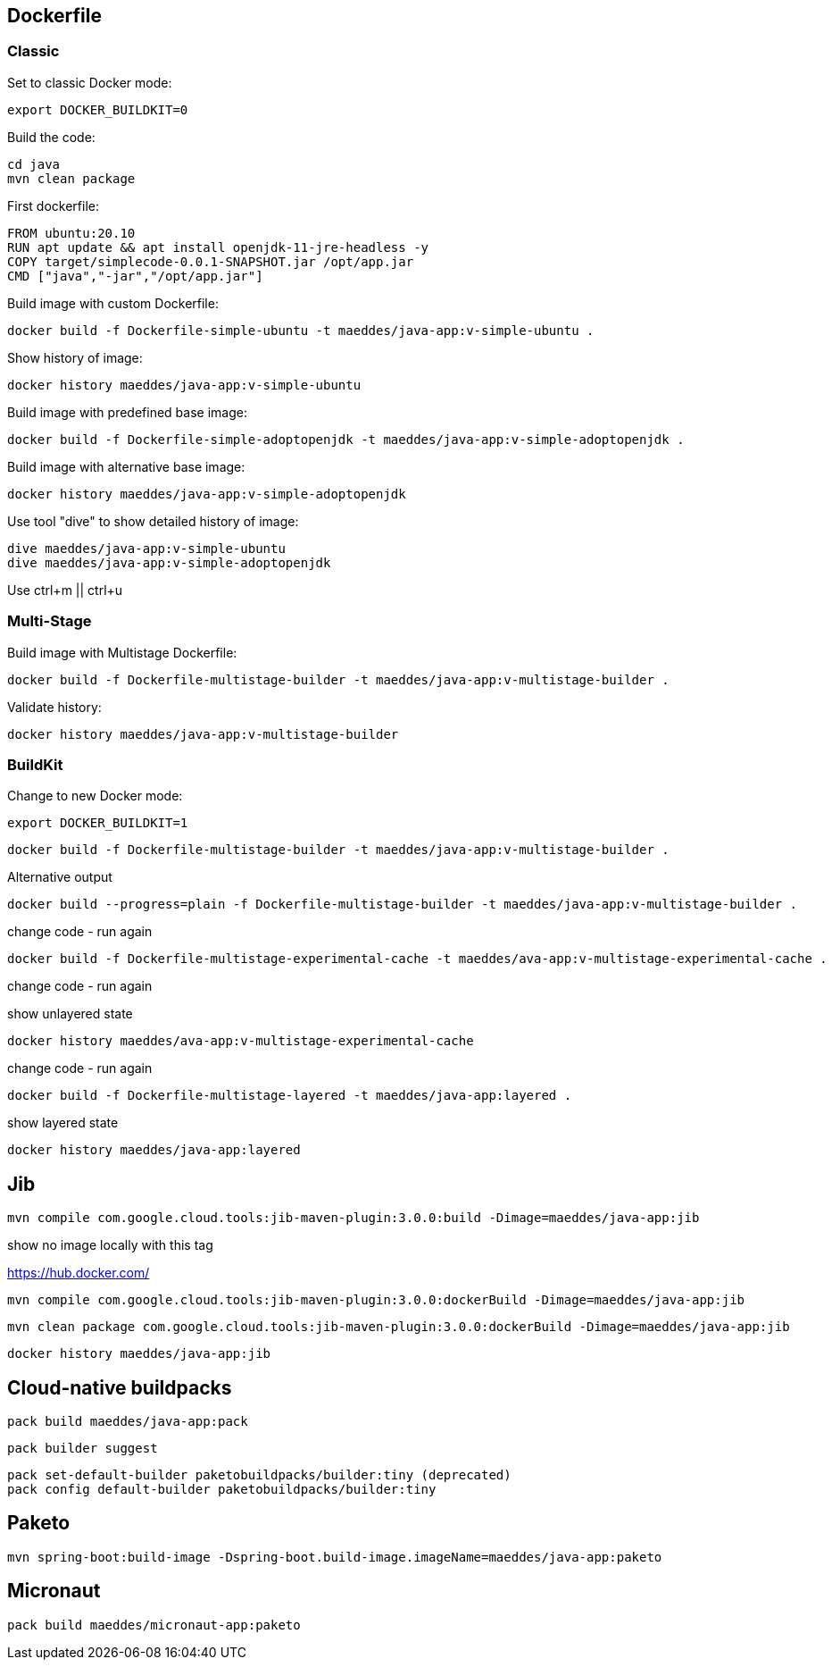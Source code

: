 == Dockerfile

=== Classic

Set to classic Docker mode:

[source, bash]

----
export DOCKER_BUILDKIT=0
----

Build the code:

----
cd java
mvn clean package
----


First dockerfile:

----
FROM ubuntu:20.10
RUN apt update && apt install openjdk-11-jre-headless -y
COPY target/simplecode-0.0.1-SNAPSHOT.jar /opt/app.jar
CMD ["java","-jar","/opt/app.jar"]
----

Build image with custom Dockerfile:

----
docker build -f Dockerfile-simple-ubuntu -t maeddes/java-app:v-simple-ubuntu .
----

Show history of image:

----
docker history maeddes/java-app:v-simple-ubuntu
----

Build image with predefined base image:

----
docker build -f Dockerfile-simple-adoptopenjdk -t maeddes/java-app:v-simple-adoptopenjdk .
----

Build image with alternative base image:

----
docker history maeddes/java-app:v-simple-adoptopenjdk
----

Use tool "dive" to show detailed history of image:

----
dive maeddes/java-app:v-simple-ubuntu
dive maeddes/java-app:v-simple-adoptopenjdk
----

Use ctrl+m || ctrl+u

=== Multi-Stage

Build image with Multistage Dockerfile:

----
docker build -f Dockerfile-multistage-builder -t maeddes/java-app:v-multistage-builder .
----

Validate history:

----
docker history maeddes/java-app:v-multistage-builder
----

=== BuildKit

Change to new Docker mode:

----
export DOCKER_BUILDKIT=1
----

----
docker build -f Dockerfile-multistage-builder -t maeddes/java-app:v-multistage-builder . 
----

Alternative output

----
docker build --progress=plain -f Dockerfile-multistage-builder -t maeddes/java-app:v-multistage-builder .
----

change code - run again

----
docker build -f Dockerfile-multistage-experimental-cache -t maeddes/ava-app:v-multistage-experimental-cache .
----

change code - run again

show unlayered state

----
docker history maeddes/ava-app:v-multistage-experimental-cache
----

change code - run again

----
docker build -f Dockerfile-multistage-layered -t maeddes/java-app:layered .
----

show layered state

----
docker history maeddes/java-app:layered
----

== Jib

----
mvn compile com.google.cloud.tools:jib-maven-plugin:3.0.0:build -Dimage=maeddes/java-app:jib
----

show no image locally with this tag

https://hub.docker.com/

----
mvn compile com.google.cloud.tools:jib-maven-plugin:3.0.0:dockerBuild -Dimage=maeddes/java-app:jib
----
----
mvn clean package com.google.cloud.tools:jib-maven-plugin:3.0.0:dockerBuild -Dimage=maeddes/java-app:jib
----

----
docker history maeddes/java-app:jib
----

== Cloud-native buildpacks

----
pack build maeddes/java-app:pack
----

----
pack builder suggest
----

----
pack set-default-builder paketobuildpacks/builder:tiny (deprecated)
pack config default-builder paketobuildpacks/builder:tiny 
----

== Paketo

----
mvn spring-boot:build-image -Dspring-boot.build-image.imageName=maeddes/java-app:paketo
----

== Micronaut

----
pack build maeddes/micronaut-app:paketo
----